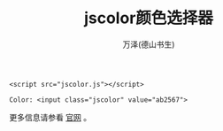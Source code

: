#+LATEX_CLASS: article
#+LATEX_CLASS_OPTIONS:[11pt,oneside]
#+LATEX_HEADER: \usepackage{article}


#+TITLE: jscolor颜色选择器
#+AUTHOR: 万泽(德山书生)
#+CREATOR: wanze(<a href="mailto:a358003542@gmail.com">a358003542@gmail.com</a>)
#+DESCRIPTION: 制作者邮箱：a358003542@gmail.com


#+BEGIN_EXAMPLE
<script src="jscolor.js"></script>

Color: <input class="jscolor" value="ab2567">
#+END_EXAMPLE

更多信息请参看 [[http://jscolor.com/][官网]] 。



